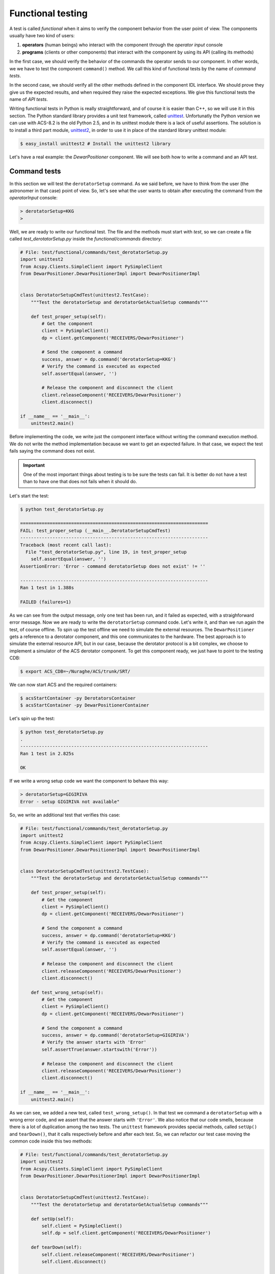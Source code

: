 .. _functional-testing:

******************
Functional testing
******************
.. sectionauthor:: :ref:`mbuttu`

A test is called  *functional* when it aims to verify the component
behavior from the user point of view.
The components usually have two kind of users:

1. **operators** (human beings) who interact with the component 
   through the  *operator input* console
2. **programs** (clients or other components) that interact
   with the component by using its API (calling its methods)

In the first case, we should verify the behavior of the commands the operator
sends to our component. In other words, we we have to test the 
component ``command()`` method. We call this kind of functional tests by the
name of *command tests*.

In the second case, we should verify all the other methods defined
in the component IDL interface. We should prove they give us the expected
results, and when required they raise the expected exceptions. We give this
functional tests the name of *API tests*.

Writing functional tests in Python is really straightforward, and of course
it is easier than C++, so we will use it in this section.
The Python standard library provides a unit test framework, called
`unittest <https://docs.python.org/2/library/unittest.html>`_. Unfortunatly
the Python version we can use with ACS-8.2 is the old Python 2.5, and in its
unittest module there is a lack of useful assertions. The solution
is to install a third part module,
`unittest2 <https://pypi.python.org/pypi/unittest2>`_, in order to use it
in place of the standard library unittest module:

.. code-block:: bash

    $ easy_install unittest2 # Install the unittest2 library

Let's have a real example: the *DewarPositioner* component. We will see 
both how to write a command and an API test. 

Command tests
=============
In this section we will test the ``derotatorSetup`` command. As we said
before, we have to think from the user (the astronomer in that case)
point of view. So, let's see what the user wants to obtain
after executing the command from the *operatorInput* console:

.. code-block:: discos

    > derotatorSetup=KKG
    >

Well, we are ready to write our functional test. The file and the
methods must start
with *test*, so we can create a file called *test_derotatorSetup.py* inside
the *functional/commands* directory:

.. code-block:: python

    # File: test/functional/commands/test_derotatorSetup.py
    import unittest2
    from Acspy.Clients.SimpleClient import PySimpleClient
    from DewarPositioner.DewarPositionerImpl import DewarPositionerImpl
    
    
    class DerotatorSetupCmdTest(unittest2.TestCase):
        """Test the derotatorSetup and derotatorGetActualSetup commands"""
    
        def test_proper_setup(self):
            # Get the component
            client = PySimpleClient()
            dp = client.getComponent('RECEIVERS/DewarPositioner')

            # Send the component a command
            success, answer = dp.command('derotatorSetup=KKG')
            # Verify the command is executed as expected
            self.assertEqual(answer, '') 

            # Release the component and disconnect the client
            client.releaseComponent('RECEIVERS/DewarPositioner')
            client.disconnect()
    
    if __name__ == '__main__':
        unittest2.main()

Before implementing the code, we write just the component interface
without writing the command execution method. We do not write the method
implementation because we want to get an expected failure. In that case, we expect the 
test fails saying the command does not exist.

.. important:: One of the most important things about testing is to be sure
   the tests can fail. It is better do not have a test than to have one
   that does not fails when it should do.

Let's start the test:

.. code-block:: bash

    $ python test_derotatorSetup.py 

    ======================================================================
    FAIL: test_proper_setup (__main__.DerotatorSetupCmdTest)
    ----------------------------------------------------------------------
    Traceback (most recent call last):
      File "test_derotatorSetup.py", line 19, in test_proper_setup
        self.assertEqual(answer, '')
    AssertionError: 'Error - command derotatorSetup does not exist' != ''

    ----------------------------------------------------------------------
    Ran 1 test in 1.388s

    FAILED (failures=1)


As we can see from the output message, only one test has been run, and it
failed as expected, with a straighforward error message.
Now we are ready to write the ``derotatorSetup`` command code. Let's write it,
and than we run again the test, of course offline.
To spin up the test offline we need to simulate the external resources. The  
``DewarPositioner`` gets a reference to a derotator component, and this one 
communicates to the hardware. The best approach is to simulate the external
resource API, but in our case, because the derotator protocol is a bit
complex, we choose to implement a simulator of the ACS derotator component.
To get this component ready, we just have to point to the testing CDB:

.. code-block:: bash

    $ export ACS_CDB=~/Nuraghe/ACS/trunk/SRT/

We can now start ACS and the required containers:

.. code-block:: bash

   $ acsStartContainer -py DerotatorsContainer
   $ acsStartContainer -py DewarPositionerContainer

Let's spin up the test:

.. code-block:: bash

    $ python test_derotatorSetup.py 
    .
    ----------------------------------------------------------------------
    Ran 1 test in 2.825s

    OK


If we write a wrong setup code we want the component to behave this way:

.. code-block:: discos

    > derotatorSetup=GIGIRIVA
    Error - setup GIGIRIVA not available"

So, we write an additional test that verifies this case:

.. code-block:: python


    # File: test/functional/commands/test_derotatorSetup.py
    import unittest2
    from Acspy.Clients.SimpleClient import PySimpleClient
    from DewarPositioner.DewarPositionerImpl import DewarPositionerImpl


    class DerotatorSetupCmdTest(unittest2.TestCase):
        """Test the derotatorSetup and derotatorGetActualSetup commands"""

        def test_proper_setup(self):
            # Get the component
            client = PySimpleClient()
            dp = client.getComponent('RECEIVERS/DewarPositioner')

            # Send the component a command
            success, answer = dp.command('derotatorSetup=KKG')
            # Verify the command is executed as expected
            self.assertEqual(answer, '')

            # Release the component and disconnect the client
            client.releaseComponent('RECEIVERS/DewarPositioner')
            client.disconnect()

        def test_wrong_setup(self):
            # Get the component
            client = PySimpleClient()
            dp = client.getComponent('RECEIVERS/DewarPositioner')

            # Send the component a command
            success, answer = dp.command('derotatorSetup=GIGIRIVA')
            # Verify the answer starts with 'Error'
            self.assertTrue(answer.startswith('Error'))

            # Release the component and disconnect the client
            client.releaseComponent('RECEIVERS/DewarPositioner')
            client.disconnect()

    if __name__ == '__main__':
        unittest2.main()

As we can see, we added a new test, called ``test_wrong_setup()``. In that test
we command a ``derotatorSetup`` with a wrong error code, and we assert that the
answer starts with ``'Error'``. We also notice that our code smells,
because there is a lot of duplication among the two tests.
The ``unittest`` framework provides special methods, called ``setUp()`` and
``tearDown()``, that it calls respectively before and after each test. So, we can
refactor our test case moving the common code inside this two methods:

.. code-block:: python

    # File: test/functional/commands/test_derotatorSetup.py
    import unittest2
    from Acspy.Clients.SimpleClient import PySimpleClient
    from DewarPositioner.DewarPositionerImpl import DewarPositionerImpl
    
    
    class DerotatorSetupCmdTest(unittest2.TestCase):
        """Test the derotatorSetup and derotatorGetActualSetup commands"""
    
        def setUp(self):
            self.client = PySimpleClient()
            self.dp = self.client.getComponent('RECEIVERS/DewarPositioner')
    
        def tearDown(self):
            self.client.releaseComponent('RECEIVERS/DewarPositioner')
            self.client.disconnect()
    
        def test_proper_setup(self):
            success, answer = self.dp.command('derotatorSetup=KKG')
            self.assertTrue(success)
            self.assertEqual(answer, '')
    
        def test_wrong_setup(self):
            success, answer = self.dp.command('derotatorSetup=GIGIRIVA')
            self.assertFalse(success)
            self.assertTrue(answer.startswith('Error'))
    
    if __name__ == '__main__':
        unittest2.main()


.. _test api:

API tests
=========
In this section we will see how to write an API test. To follow the previous
example, we will test the ``DewarPositioner.setup()`` method. Let's 
start peeking at the IDL interface:

.. code-block:: cpp

    /* Take a configuration code and configure the component
     * 
     * This method takes a configuration code, gets the corresponding
     * derotator component reference and initializes the DewarPositioner. 
     * For instance, by giving the code KKG, the DewarPositioner gets the 
     * KBandDerotator reference and performs its setup. It also sets the
     * rewinding mode and configuration default values as:
     *
     *     setConfiguration('FIXED')
     *     setRewindingMode('AUTO')
     *
     * @param code the setup mode (for instance: LLP, KKG, CCB, ecc.)
     * @throw ComponentErrors::ComponentErrorsEx in case of wrong
     * configuration code or derotator component not available
     */
    void setup(in string code) raises (ComponentErrors::ComponentErrorsEx);

We should write a test similar to the previous one. In particular, we want the 
the ``setup()`` to raise a ``ComponentErrorsEx`` in case of wrong code.
Our test could be the following one:

.. code-block:: python

    # File: test/functional/test_setup.py
    from __future__ import with_statement
    import unittest2
    import time

    from ComponentErrors import ComponentErrorsEx
    from Acspy.Clients.SimpleClient import PySimpleClient


    class SetupTest(unittest2.TestCase):
        """Test the DewarPositioner.setup() method"""

        def setUp(self):
            self.client = PySimpleClient()
            self.dp = self.client.getComponent('RECEIVERS/DewarPositioner')

        def tearDown(self):
            self.client.releaseComponent('RECEIVERS/DewarPositioner')
            self.client.disconnect()

        def test_proper_setup(self):
            self.dp.setup('KKG')
            self.assertEqual(self.dp.getActualSetup(), 'KKG')

        def test_wrong_setup(self):
            with self.assertRaises(ComponentErrorsEx):
                self.dp.setup('GIGIRIVA')


    if __name__ == '__main__':
        unittest2.main()

.. note:: The import ``from __future__ import with_statement`` is required
   in Python 2.5 when, as in this case, we use the ``with`` statement.
